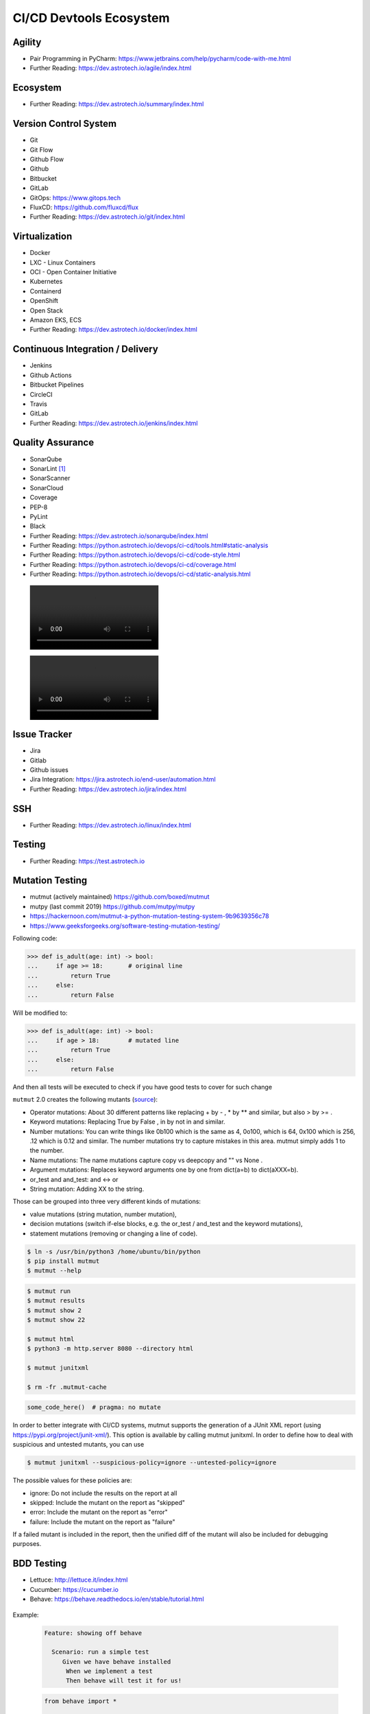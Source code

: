 CI/CD Devtools Ecosystem
========================


Agility
-------
* Pair Programming in PyCharm: https://www.jetbrains.com/help/pycharm/code-with-me.html
* Further Reading: https://dev.astrotech.io/agile/index.html

.. todo:: Further Reading: https://agility.astrotech.io

.. figure:: ../_img/agility-bigpicture-v1.png
.. figure:: ../_img/agility-bigpicture-v2.png
.. figure:: ../_img/agility-scrum-userstory.png
.. figure:: ../_img/agility-scrum-capacity-backlog.png
.. figure:: ../_img/agility-scrum-capacity-sprint.png
.. figure:: ../_img/agility-scrum-daily-timer.png
.. figure:: ../_img/agility-scrum-sprint-week-continuous.png


Ecosystem
---------
* Further Reading: https://dev.astrotech.io/summary/index.html

.. todo:: Further Reading: https://ecosystem.astrotech.io

.. figure:: ../_img/ecosystem-bigpicture.png
.. figure:: ../_img/ecosystem-alternatives.png
.. figure:: ../_img/ecosystem-bigpicture-01.png
.. figure:: ../_img/ecosystem-bigpicture-02.png
.. figure:: ../_img/ecosystem-bigpicture-03.png
.. figure:: ../_img/ecosystem-bigpicture-04.png
.. figure:: ../_img/ecosystem-bigpicture-05.png
.. figure:: ../_img/ecosystem-bigpicture-06.png
.. figure:: ../_img/ecosystem-bigpicture-07.png
.. figure:: ../_img/ecosystem-bigpicture-08.png
.. figure:: ../_img/ecosystem-bigpicture-09.png
.. figure:: ../_img/ecosystem-bigpicture-10.png
.. figure:: ../_img/ecosystem-bigpicture-11.png
.. figure:: ../_img/ecosystem-bigpicture-12.png


Version Control System
----------------------
* Git
* Git Flow
* Github Flow
* Github
* Bitbucket
* GitLab
* GitOps: https://www.gitops.tech
* FluxCD: https://github.com/fluxcd/flux
* Further Reading: https://dev.astrotech.io/git/index.html

.. figure:: ../_img/vcs-gitflow-01-feature.png
.. figure:: ../_img/vcs-gitflow-02-feature-pr.png
.. figure:: ../_img/vcs-gitflow-03-bugfix.png
.. figure:: ../_img/vcs-gitflow-04-develop,feature,bugfix.png
.. figure:: ../_img/vcs-gitflow-05-develop,master.png
.. figure:: ../_img/vcs-gitflow-06-release.png
.. figure:: ../_img/vcs-gitflow-07-tag.png
.. figure:: ../_img/vcs-gitflow-08-hotfix.png
.. figure:: ../_img/vcs-gitflow-bigpicture.png
.. figure:: ../_img/vcs-gitflow-github.png
.. figure:: ../_img/vcs-gitflow-lean.png
.. figure:: ../_img/vcs-bitbucket-create-branch.png


Virtualization
--------------
* Docker
* LXC - Linux Containers
* OCI - Open Container Initiative
* Kubernetes
* Containerd
* OpenShift
* Open Stack
* Amazon EKS, ECS
* Further Reading: https://dev.astrotech.io/docker/index.html

.. todo:: Further Reading: https://virt.astrotech.io
.. todo:: Further Reading: https://docker.astrotech.io

.. figure:: ../_img/virt-docker-stack-01-baremetal.png
.. figure:: ../_img/virt-docker-stack-02-virtualization-1.png
.. figure:: ../_img/virt-docker-stack-02-virtualization-2.png
.. figure:: ../_img/virt-docker-stack-02-virtualization-3.png
.. figure:: ../_img/virt-docker-stack-02-virtualization-4.png
.. figure:: ../_img/virt-docker-stack-03-docker.png
.. figure:: ../_img/virt-docker-stack-04-docker-network-1.png
.. figure:: ../_img/virt-docker-stack-04-docker-network-2.png
.. figure:: ../_img/virt-docker-stack-04-docker-network-3.png
.. figure:: ../_img/virt-docker-stack-05-kubernetes.png
.. figure:: ../_img/virt-docker-stack-06-architecture.png


Continuous Integration / Delivery
---------------------------------
* Jenkins
* Github Actions
* Bitbucket Pipelines
* CircleCI
* Travis
* GitLab
* Further Reading: https://dev.astrotech.io/jenkins/index.html

.. todo:: Further Reading: https://cicd.astrotech.io
.. todo:: Further Reading: https://jenkins.astrotech.io

.. figure:: ../_img/cicd-jenkins-docker-1.png
.. figure:: ../_img/cicd-jenkins-docker-2-build.png
.. figure:: ../_img/cicd-jenkins-docker-3-notfound.png
.. figure:: ../_img/cicd-jenkins-docker-4-cannotcreatesocket.png
.. figure:: ../_img/cicd-jenkins-docker-5-permissiondenied.png
.. figure:: ../_img/cicd-jenkins-docker-6-dockersock.png
.. figure:: ../_img/cicd-jenkins-docker-7-containers.png
.. figure:: ../_img/cicd-jenkins-blueocean-failing.png
.. figure:: ../_img/cicd-jenkins-blueocean-success.png
.. figure:: ../_img/cicd-jenkins-blueocean-pipeline.png


Quality Assurance
-----------------
* SonarQube
* SonarLint [#sonarlintorg]_
* SonarScanner
* SonarCloud
* Coverage
* PEP-8
* PyLint
* Black
* Further Reading: https://dev.astrotech.io/sonarqube/index.html
* Further Reading: https://python.astrotech.io/devops/ci-cd/tools.html#static-analysis
* Further Reading: https://python.astrotech.io/devops/ci-cd/code-style.html
* Further Reading: https://python.astrotech.io/devops/ci-cd/coverage.html
* Further Reading: https://python.astrotech.io/devops/ci-cd/static-analysis.html

.. todo:: Further Reading: https://qa.astrotech.io
.. todo:: Further Reading: https://quality.astrotech.io
.. todo:: Further Reading: https://sonarqube.astrotech.io
.. todo:: Further Reading: https://sonar.astrotech.io

.. figure:: ../_img/qa-sonarlint-a.jpg
    :class: hidden

.. figure:: ../_img/qa-sonarlint-b.mp4
    :class: hidden

.. raw:: html

    <video autoplay="" loop="" muted="" playsinline="" src="../_img/qa-sonarlint-b.mp4" poster="../_img/qa-sonarlint-a.jpg" width="100%" height="100%" alt="SonarLint is an IDE extension that helps you detect and fix quality issues as you write code. [#sonarlintorg]_"></video>

.. figure:: ../_img/qa-sonarlint-a.jpg
.. figure:: ../_img/qa-sonarlint-b.mp4
.. figure:: ../_img/qa-sonarqube-bigpicture.png
.. figure:: ../_img/qa-sonarqube-feature-branch-a.png
.. figure:: ../_img/qa-sonarqube-feature-portfolio-a.png
.. figure:: ../_img/qa-sonarqube-feature-portfolio-b.png
.. figure:: ../_img/qa-sonarqube-feature-portfolio-c.png
.. figure:: ../_img/qa-sonarqube-feature-pr-a.png
.. figure:: ../_img/qa-sonarqube-feature-security-a.png
.. figure:: ../_img/qa-sonarqube-feature-security-b.png
.. figure:: ../_img/qa-sonarqube-integrations-azuredevops-a.png
.. figure:: ../_img/qa-sonarqube-integrations-bitbucket-a.png
.. figure:: ../_img/qa-sonarqube-integrations-bitbucket-b.png
.. figure:: ../_img/qa-sonarqube-integrations-bitbucket-c.png
.. figure:: ../_img/qa-sonarqube-integrations-bitbucket-d.png
.. figure:: ../_img/qa-sonarqube-integrations-github-a.png
.. figure:: ../_img/qa-sonarqube-integrations-gitlab-a.png
.. figure:: ../_img/qa-sonarqube-license-a.png


Issue Tracker
-------------
* Jira
* Gitlab
* Github issues
* Jira Integration: https://jira.astrotech.io/end-user/automation.html
* Further Reading: https://dev.astrotech.io/jira/index.html

.. todo:: https://dev.astrotech.io/jira/index.html
.. todo:: https://issue.astrotech.io
.. todo:: https://jira.astrotech.io

.. figure:: ../_img/jira-backlog.jpg
.. figure:: ../_img/jira-backlog-kanban.png
.. figure:: ../_img/jira-backlog-scrum.png
.. figure:: ../_img/jira-builds.png
.. figure:: ../_img/jira-devpanel-1.png
.. figure:: ../_img/jira-devpanel-2.png
.. figure:: ../_img/jira-devpanel-3.png
.. figure:: ../_img/jira-pullrequest.png
.. figure:: ../_img/jira-release.png
.. figure:: ../_img/jira-roadmap.png
.. figure:: ../_img/jira-triggers.png
.. figure:: ../_img/jira-versions.png


SSH
---
* Further Reading: https://dev.astrotech.io/linux/index.html

.. figure:: ../_img/ssh-pssh-1.jpg
.. figure:: ../_img/ssh-pssh-2.png
.. figure:: ../_img/ssh-pssh-3.png


Testing
-------
* Further Reading: https://test.astrotech.io

.. figure:: ../_img/cicd-strategy.png


Mutation Testing
----------------
* mutmut (actively maintained) https://github.com/boxed/mutmut
* mutpy (last commit 2019) https://github.com/mutpy/mutpy
* https://hackernoon.com/mutmut-a-python-mutation-testing-system-9b9639356c78
* https://www.geeksforgeeks.org/software-testing-mutation-testing/

Following code:

>>> def is_adult(age: int) -> bool:
...     if age >= 18:       # original line
...         return True
...     else:
...         return False

Will be modified to:

>>> def is_adult(age: int) -> bool:
...     if age > 18:        # mutated line
...         return True
...     else:
...         return False

And then all tests will be executed to check if you have good tests
to cover for such change

``mutmut`` 2.0 creates the following mutants
(`source <https://github.com/boxed/mutmut/blob/9fc568648ba81d193f986c25ab60cbee0660dd33/mutmut/__init__.py#L433-L446>`_):

* Operator mutations: About 30 different patterns like replacing + by - , * by ** and similar, but also > by >= .
* Keyword mutations: Replacing True by False , in by not in and similar.
* Number mutations: You can write things like 0b100 which is the same as 4, 0o100, which is 64, 0x100 which is 256, .12 which is 0.12 and similar. The number mutations try to capture mistakes in this area. mutmut simply adds 1 to the number.
* Name mutations: The name mutations capture copy vs deepcopy and "" vs None .
* Argument mutations: Replaces keyword arguments one by one from dict(a=b) to dict(aXXX=b).
* or_test and and_test: and ↔ or
* String mutation: Adding XX to the string.

Those can be grouped into three very different kinds of mutations:

* value mutations (string mutation, number mutation),
* decision mutations (switch if-else blocks, e.g. the or_test / and_test and the keyword mutations),
* statement mutations (removing or changing a line of code).

.. figure:: ../_img/testing-mutation-1.jpg
.. figure:: ../_img/testing-mutation-2.png
.. figure:: ../_img/testing-mutation-3.jpg

.. code-block:: sh

    $ ln -s /usr/bin/python3 /home/ubuntu/bin/python
    $ pip install mutmut
    $ mutmut --help

.. code-block:: sh

    $ mutmut run
    $ mutmut results
    $ mutmut show 2
    $ mutmut show 22

    $ mutmut html
    $ python3 -m http.server 8080 --directory html

    $ mutmut junitxml

    $ rm -fr .mutmut-cache

.. code-block:: ini
    :caption: setup.cfg

    [mutmut]
    paths_to_mutate=src/
    backup=False
    runner=python -m hammett -x
    tests_dir=tests/
    dict_synonyms=Struct, NamedStruct

.. code-block:: python

    some_code_here()  # pragma: no mutate

In order to better integrate with CI/CD systems, mutmut supports
the generation of a JUnit XML report (using
https://pypi.org/project/junit-xml/). This option is available
by calling mutmut junitxml. In order to define how to deal with
suspicious and untested mutants, you can use

.. code-block:: sh

    $ mutmut junitxml --suspicious-policy=ignore --untested-policy=ignore

The possible values for these policies are:

* ignore: Do not include the results on the report at all
* skipped: Include the mutant on the report as "skipped"
* error: Include the mutant on the report as "error"
* failure: Include the mutant on the report as "failure"

If a failed mutant is included in the report, then the unified diff
of the mutant will also be included for debugging purposes.


BDD Testing
-----------
* Lettuce: http://lettuce.it/index.html
* Cucumber: https://cucumber.io
* Behave: https://behave.readthedocs.io/en/stable/tutorial.html

.. figure:: ../_img/test-bdd-behave.png
.. figure:: ../_img/test-bdd-lettuce.png

Example:

    .. code-block:: bdd

        Feature: showing off behave

          Scenario: run a simple test
             Given we have behave installed
              When we implement a test
              Then behave will test it for us!

    .. code-block:: python

        from behave import *

        @given('we have behave installed')
        def step_impl(context):
            pass

        @when('we implement a test')
        def step_impl(context):
            assert True is not False

        @then('behave will test it for us!')
        def step_impl(context):
            assert context.failed is False

    .. code-block:: sh

        $ behave
        Feature: showing off behave # features/tutorial.feature:1

          Scenario: run a simple test        # features/tutorial.feature:3
            Given we have behave installed   # features/steps/tutorial.py:3
            When we implement a test         # features/steps/tutorial.py:7
            Then behave will test it for us! # features/steps/tutorial.py:11

        1 feature passed, 0 failed, 0 skipped
        1 scenario passed, 0 failed, 0 skipped
        3 steps passed, 0 failed, 0 skipped, 0 undefined

Parameters:

.. code-block:: bdd

    Scenario: look up a book
      Given I search for a valid book
       Then the result page will include "success"

    Scenario: look up an invalid book
      Given I search for a invalid book
       Then the result page will include "failure"

.. code-block:: python

    @then('the result page will include "{text}"')
    def step_impl(context, text):
        if text not in context.response:
            fail('%r not in %r' % (text, context.response))

Step Data:

.. code-block:: bdd

    Scenario Outline: Blenders
       Given I put <thing> in a blender,
        when I switch the blender on
        then it should transform into <other thing>

     Examples: Amphibians
       | thing         | other thing |
       | Red Tree Frog | mush        |

     Examples: Consumer Electronics
       | thing         | other thing |
       | iPhone        | toxic waste |
       | Galaxy Nexus  | toxic waste |


Load Testing
------------
* Gatling: https://gatling.io
* Locust: https://locust.io/
* JMeter: https://jmeter.apache.org

.. figure:: ../_img/test-load-gatling-result.png
.. figure:: ../_img/test-load-gatling-run.png

.. code-block:: scala
    :caption: https://gatling.io/docs/gatling/tutorials/quickstart/#gatling-scenario-explained

    package computerdatabase // 1

    import scala.concurrent.duration._

    // 2
    import io.gatling.core.Predef._
    import io.gatling.http.Predef._

    class BasicSimulation extends Simulation { // 3

      val httpProtocol = http // 4
        .baseUrl("http://computer-database.gatling.io") // 5
        .acceptHeader("text/html,application/xhtml+xml,application/xml;q=0.9,*/*;q=0.8") // 6
        .doNotTrackHeader("1")
        .acceptLanguageHeader("en-US,en;q=0.5")
        .acceptEncodingHeader("gzip, deflate")
        .userAgentHeader("Mozilla/5.0 (Windows NT 5.1; rv:31.0) Gecko/20100101 Firefox/31.0")

      val scn = scenario("BasicSimulation") // 7
        .exec(
          http("request_1") // 8
            .get("/")
        ) // 9
        .pause(5) // 10

      setUp( // 11
        scn.inject(atOnceUsers(1)) // 12
      ).protocols(httpProtocol) // 13
    }

What does it mean?

1. The optional package.
2. The required imports.
3. The class declaration. Note that it extends Simulation.
4. The common configuration to all HTTP requests.
5. The baseUrl that will be prepended to all relative urls.
6. Common HTTP headers that will be sent with all the requests.
7. The scenario definition.
8. An HTTP request, named request_1. This name will be displayed in the final reports.
9. The url this request targets with the GET method.
10. Some pause/think time.


Testing UI
----------
* Selenium: https://www.selenium.dev

.. figure:: ../_img/qa-selenium-ide.png

.. code-block:: python

    from selenium import webdriver
    from selenium.webdriver.common.by import By


    def test_eight_components():
        driver = webdriver.Chrome()

        driver.get("https://google.com")

        title = driver.title
        assert title == "Google"

        driver.implicitly_wait(0.5)

        search_box = driver.find_element(by=By.NAME, value="q")
        search_button = driver.find_element(by=By.NAME, value="btnK")

        search_box.send_keys("Selenium")
        search_button.click()

        search_box = driver.find_element(by=By.NAME, value="q")
        value = search_box.get_attribute("value")
        assert value == "Selenium"

        driver.quit()


Testing microservices
---------------------
* Further Reading: https://arch.astrotech.io
* Source: https://martinfowler.com/articles/microservice-testing/

.. figure:: ../_img/testing-microservices-01.png
.. figure:: ../_img/testing-microservices-02.png
.. figure:: ../_img/testing-microservices-03.png
.. figure:: ../_img/testing-microservices-04.png
.. figure:: ../_img/testing-microservices-05.png
.. figure:: ../_img/testing-microservices-06.png
.. figure:: ../_img/testing-microservices-07.png
.. figure:: ../_img/testing-microservices-08.png
.. figure:: ../_img/testing-microservices-09.png
.. figure:: ../_img/testing-microservices-10.png
.. figure:: ../_img/testing-microservices-11.png
.. figure:: ../_img/testing-microservices-12.png
.. figure:: ../_img/testing-microservices-13.png


Provisioning
------------
* Ansible
* Puppet
* Chef
* Salt, SaltStack
* Vagrant
* Further Reading: https://dev.astrotech.io/puppet/index.html
* Further Reading: https://dev.astrotech.io/ansible/index.html
* Further Reading: https://dev.astrotech.io/vagrant/index.html

.. figure:: ../_img/provision-ansible.png


Setup
-----
.. code-block:: sh

    git clone https://github.com/sages-pl/src-python /home/ubuntu/src
    sudo apt update
    sudo apt install -y uidmap
    curl https://get.docker.com/rootless |sh
    echo 'export PATH=/home/ubuntu/.local/bin:$PATH' >> ~/.profile
    echo 'export DOCKER_HOST=unix:///run/user/1000/docker.sock' >> ~/.profile
    echo 'export IP=$(curl -s ipecho.net/plain)' >> ~/.profile
    source ~/.profile
    docker network create ecosystem

Gitea:

    .. code-block:: sh

        cat > /home/ubuntu/bin/run-gitea << EOF

        docker run \\
            --name gitea \\
            --detach \\
            --restart always \\
            --env USER_UID=1000 \\
            --env USER_GID=1000 \\
            --env GITEA__server__ROOT_URL=http://$IP:3000/ \\
            --env GITEA__database__DB_TYPE=sqlite3 \\
            --env GITEA__database__PATH=/var/lib/gitea/data/gitea.db \\
            --env GITEA__database__HOST=... \\
            --env GITEA__database__NAME=... \\
            --env GITEA__database__USER=... \\
            --env GITEA__database__PASSWD=... \\
            --dns 8.8.8.8 \\
            --network ecosystem \\
            --publish 3000:3000 \\
            --publish 2222:22 \\
            --volume gitea_data:/var/lib/gitea \\
            --volume gitea_config:/etc/gitea \\
            --volume /etc/timezone:/etc/timezone:ro \\
            --volume /etc/localtime:/etc/localtime:ro \\
            gitea/gitea:latest-rootless

        echo "Gitea running on: http://$IP:3000/"

        EOF

        chmod +x /home/ubuntu/bin/run-gitea
        run-gitea

Jenkins:

    .. code-block:: sh

        cat > /home/ubuntu/bin/run-jenkins << EOF

        chmod o+rw /run/user/1000/docker.sock
        sudo ln -s /usr/bin/python3 /usr/bin/python
        sudo ln -s /home/ubuntu/.local/share/docker/volumes/jenkins_data/_data/ /var/jenkins_home

        docker run \\
            --name jenkins \\
            --detach \\
            --restart always \\
            --network ecosystem \\
            --publish 8080:8080 \\
            --volume jenkins_data:/var/jenkins_home \\
            --volume /run/user/1000/docker.sock:/var/run/docker.sock \\
            jenkinsci/blueocean:latest

        docker exec -u root jenkins apk add python3 py3-pip

        echo "Jenkins running on: http://$IP:8080/"

        EOF

        chmod +x /home/ubuntu/bin/run-jenkins
        run-jenkins

SonarQube:

    .. code-block:: sh

        cat > /home/ubuntu/bin/run-sonarqube << EOF

        docker run \\
            --name sonarqube \\
            --detach \\
            --restart always \\
            --network ecosystem \\
            --publish 9000:9000 \\
            --volume sonarqube_data:/opt/sonarqube/data \\
            --volume sonarqube_logs:/opt/sonarqube/logs \\
            --volume sonarqube_extensions:/opt/sonarqube/extensions \\
            sonarqube

        echo "SonarQube running on: http://$IP:9000/"

        EOF

        chmod +x /home/ubuntu/bin/run-sonarqube
        run-sonarqube

SonarScanner:

    * ``sonar-project.properties``
    * Further Reading: https://dev.astrotech.io/sonarqube/sonarscanner.html
    * Further Reading: https://python.astrotech.io/devops/ci-cd/static-analysis.html

    .. code-block:: sh

        docker pull sonarsource/sonar-scanner-cli

Docker Registry:

    .. code-block:: sh

        cat > /home/ubuntu/bin/run-registry << EOF

        docker run \\
            --detach \\
            --restart always \\
            --name registry \\
            --net ecosystem \\
            --publish 5000:5000 \\
            --volume registry_data:/var/lib/registry \\
            registry:2

        echo "Registry running on: http://$IP:5000/"

        EOF

        chmod +x /home/ubuntu/bin/run-registry
        run-registry

Registry UI:

    .. code-block:: sh

        cat > /home/ubuntu/registry-ui.yml << EOF

        listen_addr: 0.0.0.0:8888
        base_path: /

        registry_url: http://registry:5000
        verify_tls: true

        # registry_username: user
        # registry_password: pass

        # The same one should be configured on Docker registry as Authorization Bearer token.
        event_listener_token: token
        event_retention_days: 7

        event_database_driver: sqlite3
        event_database_location: data/registry_events.db
        # event_database_driver: mysql
        # event_database_location: user:password@tcp(localhost:3306)/docker_events

        cache_refresh_interval: 10

        # If users can delete tags.
        # If set to False, then only admins listed below.
        anyone_can_delete: false

        # Users allowed to delete tags.
        # This should be sent via X-WEBAUTH-USER header from your proxy.
        admins: []

        # Debug mode. Affects only templates.
        debug: true

        # How many days to keep tags but also keep the minimal count provided no matter how old.
        purge_tags_keep_days: 90
        purge_tags_keep_count: 2

        EOF

    .. code-block:: sh

        cat > /home/ubuntu/bin/run-registry-ui << EOF

        docker run \\
            --name registry-ui \\
            --detach \\
            --restart always \\
            --network ecosystem \\
            --publish 8888:8888 \\
            --volume /home/ubuntu/registry-ui.yml:/opt/config.yml:ro \\
            quiq/docker-registry-ui

        echo "Registry UI running on: http://$IP:8888/"

        EOF

        chmod +x /home/ubuntu/bin/run-registry-ui
        run-registry-ui

Files:

    .. code-block:: sh

        cat > /home/ubuntu/src/Dockerfile << EOF
        FROM python:3.10
        COPY game.pyz /game.pyz
        CMD python3 /game.pyz
        EOF

    .. code-block:: sh

        cat > /home/ubuntu/src/sonar-project.properties << EOF
        ## Sonar Server
        sonar.host.url=http://sonarqube:9000/
        sonar.login=TOKEN

        ## Software Configuration Management
        sonar.scm.enabled=true
        sonar.scm.provider=git

        ## SonarScanner Config
        sonar.sourceEncoding=UTF-8
        sonar.verbose=false
        sonar.log.level=INFO
        sonar.showProfiling=false
        sonar.projectBaseDir=/usr/src/
        sonar.working.directory=/tmp/

        ## Quality Gates
        sonar.qualitygate.wait=true
        sonar.qualitygate.timeout=300

        ## About Project
        sonar.projectKey=mypythonproject
        sonar.projectName=MyPythonProject

        ## Python
        sonar.language=py
        sonar.python.version=3.10
        sonar.sources=src
        sonar.tests=test
        sonar.inclusions=**/*.py
        sonar.exclusions=**/migrations/**,**/*.pyc,**/__pycache__/**
        sonar.python.xunit.skipDetails=false
        sonar.python.xunit.reportPath=.tmp/xunit.xml
        sonar.python.coverage.reportPaths=.tmp/coverage.xml,./cobertura.xml
        sonar.python.bandit.reportPaths=.tmp/bandit.json
        sonar.python.pylint.reportPaths=.tmp/pylint.txt
        sonar.python.flake8.reportPaths=.tmp/flake8.txt

        EOF

    .. code-block:: sh

        cat > /home/ubuntu/src/Jenkinsfile << EOF
        pipeline {
          agent any
          triggers { pollSCM('* * * * *') }

          stages {
            stage('Env Prepare')            { steps { sh 'run/env-prepare' }}
            stage('Env Setup')              { steps { sh 'run/env-setup' }}
            stage('Env Debug')              { steps { sh 'run/env-debug' }}

            stage('Test') {
            parallel {
                stage('Test Code Style')    { steps { sh 'run/test-codestyle' }}
                stage('Test Functional')    { steps { sh 'run/test-functional' }}
                stage('Test Integration')   { steps { sh 'run/test-integration' }}
                stage('Test Lint')          { steps { sh 'run/test-lint' }}
                stage('Test Load')          { steps { sh 'run/test-load' }}
                stage('Test Mutation')      { steps { sh 'run/test-mutation' }}
                stage('Test Regression')    { steps { sh 'run/test-regression' }}
                stage('Test Security')      { steps { sh 'run/test-security' }}
                stage('Test Smoke')         { steps { sh 'run/test-smoke' }}
                stage('Test Static')        { steps { sh 'run/test-static' }}
                stage('Test UI')            { steps { sh 'run/test-ui' }}
                stage('Test Unit')          { steps { sh 'run/test-unit' }}
            }}
            stage('Test Report')            { steps { sh 'run/test-report' }}

            stage('Artifact Prepare')       { steps { sh 'run/artifact-prepare' }}
            stage('Artifact Build')         { steps { sh 'run/artifact-create' }}
            stage('Artifact Publish')       { steps { sh 'run/artifact-publish' }}
            stage('Artifact Cleanup')       { steps { sh 'run/artifact-cleanup' }}

            stage('Deploy Dev')             { steps { sh 'run/deploy-dev' }}
            stage('Deploy Test')            { steps { sh 'run/deploy-test' }}
            stage('Deploy Preprod')         { steps { sh 'run/deploy-preprod' }}
            stage('Deploy Prod')            { steps { sh 'run/deploy-prod' }}
          }
        }

        // To run all:
        // grep -Po "^[^/].*sh '\K.+(?=')" Jenkinsfile |sh -x

        EOF

Tests:

    .. code-block:: sh

        cd /home/ubuntu/src
        mkdir -p run/
        touch run/test-codestyle
        touch run/test-coverage
        touch run/test-functional
        touch run/test-integration
        touch run/test-lint
        touch run/test-load
        touch run/test-mutation
        touch run/test-regression
        touch run/test-report
        touch run/test-security
        touch run/test-smoke
        touch run/test-static
        touch run/test-ui
        touch run/test-unit
        touch run/artifact-prepare
        touch run/artifact-create
        touch run/artifact-publish
        touch run/artifact-cleanup
        touch run/deploy-dev
        touch run/deploy-test
        touch run/deploy-preprod
        touch run/deploy-prod
        chmod +x run/*

    .. code-block:: sh

        cat > run/env-prepare << EOF
        env |sort
        EOF

    .. code-block:: sh

        cat > run/env-setup << EOF
        python3 -m pip install --upgrade -r requirements.dev
        EOF

    .. code-block:: sh

        cat > run/env-debug << EOF
        which python3
        python3 --version
        python3 -m pip freeze
        EOF

    .. code-block:: sh

        cat > run/test-codestyle << EOF
        export PYTHONPATH=src
        python3 -m flake8 --exit-zero --doctest --output-file=.tmp/flake8.txt src
        EOF

    .. code-block:: sh

        cat > run/test-coverage << EOF
        export PYTHONPATH=src
        python3 -m coverage run src
        python3 -m coverage xml -o .tmp/coverage.xml
        EOF

    .. code-block:: sh

        cat > run/test-functional << EOF
        echo 'Not Implemented'
        EOF

    .. code-block:: sh

        cat > run/test-integration << EOF
        export PYTHONPATH=src
        python3 -m doctest -v test/*.py
        EOF

    .. code-block:: sh

        cat > run/test-lint << EOF
        export PYTHONPATH=src
        python3 -m pylama --verbose --async src || true
        python3 -m pylint --exit-zero --msg-template="{path}:{line}: [{msg_id}({symbol}), {obj}] {msg}" --output=.tmp/pylint.txt --disable=C0114,C0115,C0116,E0401,C0103 src
        EOF

    .. code-block:: sh

        cat > run/test-load << EOF
        echo 'Not Implemented'
        EOF

    .. code-block:: sh

        cat > run/test-mutation << EOF
        rm -fr .mutmut-cache
        mutmut run || true
        mutmut results
        mutmut junitxml --suspicious-policy=ignore --untested-policy=ignore > .tmp/xunit.xml
        EOF

    .. code-block:: sh

        cat > run/test-regression << EOF
        echo 'Not Implemented'
        EOF

    .. code-block:: sh

        cat > run/test-report << EOF
        docker run --rm --net ecosystem -v $(pwd):/usr/src sonarsource/sonar-scanner-cli
        EOF

    .. code-block:: sh

        cat > run/test-security << EOF
        export PYTHONPATH=src
        python3 -m bandit --format json --output=.tmp/bandit.json --recursive src
        EOF

    .. code-block:: sh

        cat > run/test-smoke << EOF
        echo 'Not Implemented'
        EOF

    .. code-block:: sh

        cat > run/test-static << EOF
        export PYTHONPATH=src
        python3 -m mypy --ignore-missing-imports --cobertura-xml-report=.tmp src || test
        EOF

    .. code-block:: sh

        cat > run/test-ui << EOF
        echo 'Not Implemented'
        EOF

    .. code-block:: sh

        cat > run/test-unit << EOF
        export PYTHONPATH=src
        python3 -m unittest discover -v test
        EOF

    .. code-block:: sh

        cat > run/artifact-prepare << EOF
        python3 -m pip install --upgrade --no-cache-dir -r requirements.prod --target src
        rm -fr src/*.dist-info
        python3 -m compileall -f src
        # find src -name '*.py' -not -name '__main__.py' -not -name '__init__.py' -delete  # not working for now
        python3 -m zipapp --python="/usr/bin/env python3" --output=game.pyz src
        EOF

    .. code-block:: sh

        cat > run/artifact-create << EOF
        docker build . -t localhost:5000/myapp:$(git log -1 --format='$h')
        EOF

    .. code-block:: sh

        cat > run/artifact-publish << EOF
        docker push localhost:5000/myapp:$(git log -1 --format='$h')
        EOF

    .. code-block:: sh

        cat > run/artifact-cleanup << EOF
        docker rmi localhost:5000/myapp:$(git log -1 --format='$h')
        EOF

    .. code-block:: sh

        cat > run/deploy-dev << EOF
        echo 'Not Implemented'
        EOF

    .. code-block:: sh

        cat > run/deploy-test << EOF
        echo 'Not Implemented'
        EOF

    .. code-block:: sh

        cat > run/deploy-preprod << EOF
        echo 'Not Implemented'
        EOF

    .. code-block:: sh

        cat > run/deploy-prod << EOF
        echo 'Not Implemented'
        EOF


References
----------
.. [#sonarlintorg] https://www.sonarlint.org
